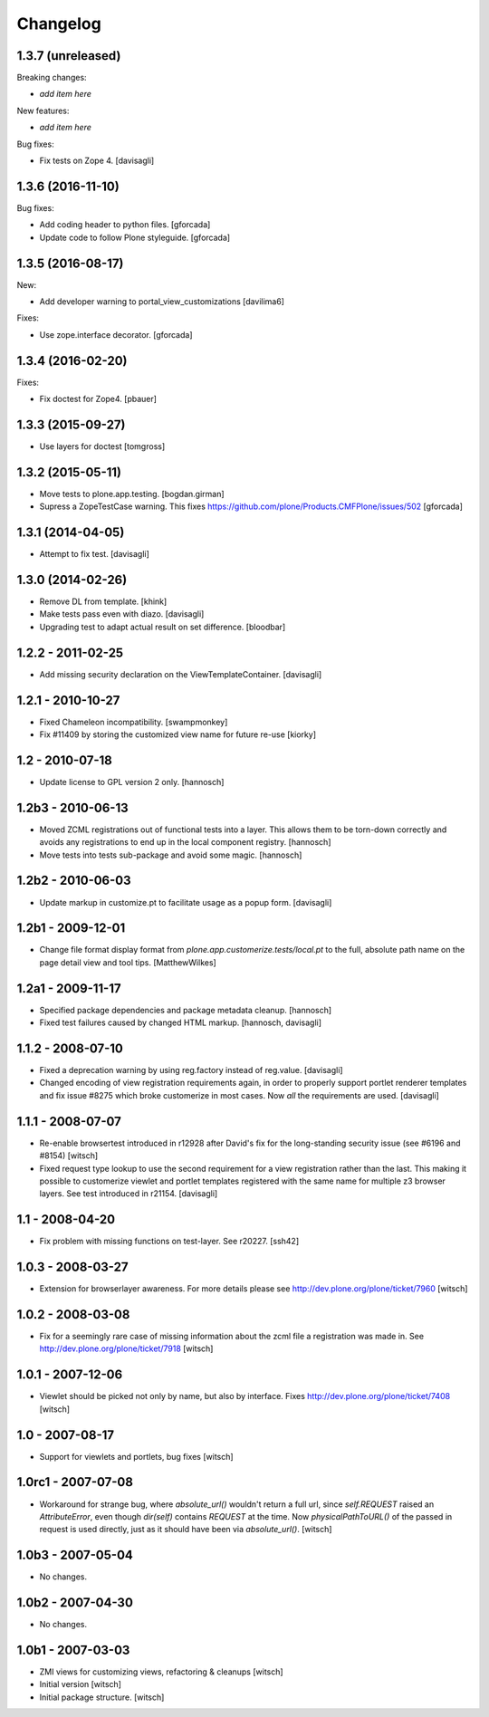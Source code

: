 Changelog
=========


1.3.7 (unreleased)
------------------

Breaking changes:

- *add item here*

New features:

- *add item here*

Bug fixes:

- Fix tests on Zope 4. [davisagli]


1.3.6 (2016-11-10)
------------------

Bug fixes:

- Add coding header to python files.
  [gforcada]

- Update code to follow Plone styleguide.
  [gforcada]

1.3.5 (2016-08-17)
------------------

New:

- Add developer warning to portal_view_customizations
  [davilima6]

Fixes:

- Use zope.interface decorator.
  [gforcada]


1.3.4 (2016-02-20)
------------------

Fixes:

- Fix doctest for Zope4.
  [pbauer]


1.3.3 (2015-09-27)
------------------

- Use layers for doctest
  [tomgross]


1.3.2 (2015-05-11)
------------------

- Move tests to plone.app.testing.
  [bogdan.girman]

- Supress a ZopeTestCase warning.
  This fixes https://github.com/plone/Products.CMFPlone/issues/502
  [gforcada]


1.3.1 (2014-04-05)
------------------

- Attempt to fix test.
  [davisagli]


1.3.0 (2014-02-26)
------------------

- Remove DL from template.
  [khink]

- Make tests pass even with diazo.
  [davisagli]

- Upgrading test to adapt actual result on set difference.
  [bloodbar]


1.2.2 - 2011-02-25
------------------

- Add missing security declaration on the ViewTemplateContainer.
  [davisagli]


1.2.1 - 2010-10-27
------------------

- Fixed Chameleon incompatibility.
  [swampmonkey]

- Fix #11409 by storing the customized view name for future re-use
  [kiorky]


1.2 - 2010-07-18
----------------

- Update license to GPL version 2 only.
  [hannosch]


1.2b3 - 2010-06-13
------------------

- Moved ZCML registrations out of functional tests into a layer. This allows
  them to be torn-down correctly and avoids any registrations to end up in the
  local component registry.
  [hannosch]

- Move tests into tests sub-package and avoid some magic.
  [hannosch]


1.2b2 - 2010-06-03
------------------

- Update markup in customize.pt to facilitate usage as a popup form.
  [davisagli]


1.2b1 - 2009-12-01
------------------

- Change file format display format from
  `plone.app.customerize.tests/local.pt` to the full, absolute path name on
  the page detail view and tool tips.
  [MatthewWilkes]


1.2a1 - 2009-11-17
------------------

- Specified package dependencies and package metadata cleanup.
  [hannosch]

- Fixed test failures caused by changed HTML markup.
  [hannosch, davisagli]


1.1.2 - 2008-07-10
------------------

- Fixed a deprecation warning by using reg.factory instead of reg.value.
  [davisagli]

- Changed encoding of view registration requirements again, in order to
  properly support portlet renderer templates and fix issue #8275 which
  broke customerize in most cases.  Now *all* the requirements are used.
  [davisagli]


1.1.1 - 2008-07-07
------------------

- Re-enable browsertest introduced in r12928 after David's fix for the
  long-standing security issue (see #6196 and #8154)
  [witsch]

- Fixed request type lookup to use the second requirement for a view
  registration rather than the last.  This making it possible to
  customerize viewlet and portlet templates registered with the same
  name for multiple z3 browser layers.  See test introduced in r21154.
  [davisagli]


1.1 - 2008-04-20
----------------

- Fix problem with missing functions on test-layer.  See r20227.
  [ssh42]


1.0.3 - 2008-03-27
------------------

- Extension for browserlayer awareness.  For more details please see
  http://dev.plone.org/plone/ticket/7960
  [witsch]


1.0.2 - 2008-03-08
------------------

- Fix for a seemingly rare case of missing information about the zcml file
  a registration was made in.  See http://dev.plone.org/plone/ticket/7918
  [witsch]


1.0.1 - 2007-12-06
------------------

- Viewlet should be picked not only by name, but also by interface.
  Fixes http://dev.plone.org/plone/ticket/7408
  [witsch]


1.0 - 2007-08-17
----------------

- Support for viewlets and portlets, bug fixes
  [witsch]


1.0rc1 - 2007-07-08
-------------------

- Workaround for strange bug, where `absolute_url()` wouldn't return a full url,
  since `self.REQUEST` raised an `AttributeError`, even though `dir(self)`
  contains `REQUEST` at the time.
  Now `physicalPathToURL()` of the passed in request is used directly,
  just as it should have been via `absolute_url()`.
  [witsch]


1.0b3 - 2007-05-04
------------------

- No changes.


1.0b2 - 2007-04-30
------------------

- No changes.


1.0b1 - 2007-03-03
------------------

- ZMI views for customizing views, refactoring & cleanups
  [witsch]

- Initial version
  [witsch]

- Initial package structure.
  [witsch]
